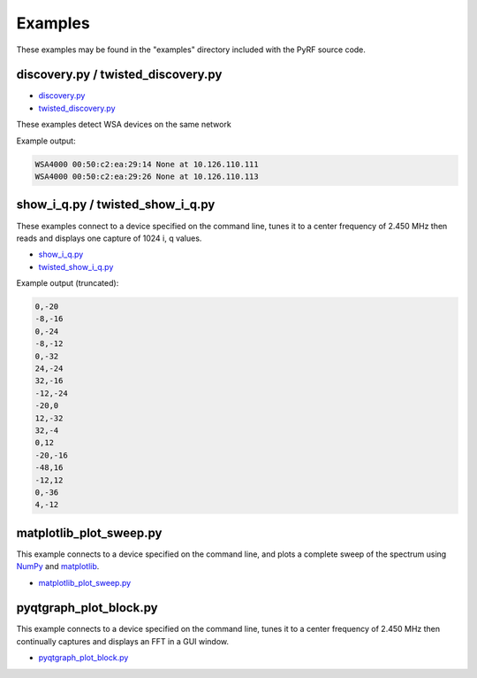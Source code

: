 
Examples
========

These examples may be found in the "examples" directory included
with the PyRF source code.


discovery.py / twisted_discovery.py
-----------------------------------

* `discovery.py <https://github.com/pyrf/pyrf/blob/master/examples/discovery.py>`_
* `twisted_discovery.py <https://github.com/pyrf/pyrf/blob/master/examples/twisted_discovery.py>`_

These examples detect WSA devices on the same network

Example output:

.. code-block:: none

   WSA4000 00:50:c2:ea:29:14 None at 10.126.110.111
   WSA4000 00:50:c2:ea:29:26 None at 10.126.110.113


show_i_q.py / twisted_show_i_q.py
---------------------------------

These examples connect to a device specified on the command line,
tunes it to a center frequency of 2.450 MHz
then reads and displays one capture of 1024 i, q values.

* `show_i_q.py <https://github.com/pyrf/pyrf/blob/master/examples/show_i_q.py>`_
* `twisted_show_i_q.py <https://github.com/pyrf/pyrf/blob/master/examples/twisted_show_i_q.py>`_

Example output (truncated):

.. code-block:: none

   0,-20
   -8,-16
   0,-24
   -8,-12
   0,-32
   24,-24
   32,-16
   -12,-24
   -20,0
   12,-32
   32,-4
   0,12
   -20,-16
   -48,16
   -12,12
   0,-36
   4,-12


matplotlib_plot_sweep.py
------------------------

This example connects to a device specified on the command line,
and plots a complete sweep of the spectrum using NumPy_ and matplotlib_.

* `matplotlib_plot_sweep.py <https://github.com/pyrf/pyrf/blob/master/examples/matplotlib_plot_sweep.py>`_

.. _NumPy: http://numpy.scipy.org/
.. _matplotlib: http://matplotlib.org/


pyqtgraph_plot_block.py
-----------------------

This example connects to a device specified on the command line,
tunes it to a center frequency of 2.450 MHz then continually captures
and displays an FFT in a GUI window.

* `pyqtgraph_plot_block.py <https://github.com/pyrf/pyrf/blob/master/examples/pyqtgraph_plot_block.py>`_

